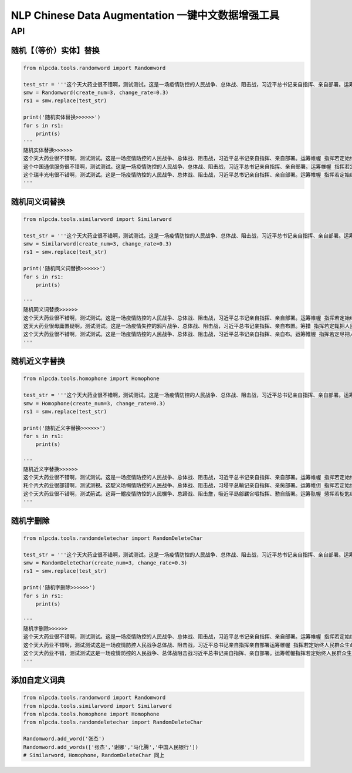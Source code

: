 NLP Chinese Data Augmentation 一键中文数据增强工具
==================================================

API
---

随机【（等价）实体】替换
~~~~~~~~~~~~~~~~~~~~~~~~

.. code:: python

    from nlpcda.tools.randomword import Randomword

    test_str = '''这个天大药业很不错啊，测试测试。这是一场疫情防控的人民战争、总体战、阻击战，习近平总书记亲自指挥、亲自部署。运筹帷幄 指挥若定始终把人民群众生命安全和身体健康放在第一位'''
    smw = Randomword(create_num=3, change_rate=0.3)
    rs1 = smw.replace(test_str)

    print('随机实体替换>>>>>>')
    for s in rs1:
        print(s)
    '''
    随机实体替换>>>>>>
    这个天大药业很不错啊，测试测试。这是一场疫情防控的人民战争、总体战、阻击战，习近平总书记亲自指挥、亲自部署。运筹帷幄 指挥若定始终把人民群众生命安全和身体健康放在第一位
    这个中国通信服务很不错啊，测试测试。这是一场疫情防控的人民战争、总体战、阻击战，习近平总书记亲自指挥、亲自部署。运筹帷幄 指挥若定始终把人民群众生命安全和身体健康放在第一位
    这个瑞丰光电很不错啊，测试测试。这是一场疫情防控的人民战争、总体战、阻击战，习近平总书记亲自指挥、亲自部署。运筹帷幄 指挥若定始终把人民群众生命安全和身体健康放在第一位
    '''

随机同义词替换
~~~~~~~~~~~~~~

.. code:: python

    from nlpcda.tools.similarword import Similarword

    test_str = '''这个天大药业很不错啊，测试测试。这是一场疫情防控的人民战争、总体战、阻击战，习近平总书记亲自指挥、亲自部署。运筹帷幄 指挥若定始终把人民群众生命安全和身体健康放在第一位'''
    smw = Similarword(create_num=3, change_rate=0.3)
    rs1 = smw.replace(test_str)

    print('随机同义词替换>>>>>>')
    for s in rs1:
        print(s)

    '''
    随机同义词替换>>>>>>
    这个天大药业很不错啊，测试测试。这是一场疫情防控的人民战争、总体战、阻击战，习近平总书记亲自指挥、亲自部署。运筹帷幄 指挥若定始终把人民群众生命安全和身体健康放在第一位
    这天大药业很毋庸置疑啊，测试测试。这是一场疫情失控的鸦片战争、总体战、阻击战，习近平总书记亲指挥、亲自布置。筹措 指挥若定辄把人民群众生命安全和身体健康放在第一位
    这个天大药业很不错啊，测试测试。这是一场疫情防控的人民战争、总体战、阻击战，习近平总书记亲自指挥、亲自布。运筹帷幄 指挥若定尽把人民群众生命安全和身体健康放在第一位
    '''

随机近义字替换
~~~~~~~~~~~~~~

.. code:: python

    from nlpcda.tools.homophone import Homophone

    test_str = '''这个天大药业很不错啊，测试测试。这是一场疫情防控的人民战争、总体战、阻击战，习近平总书记亲自指挥、亲自部署。运筹帷幄 指挥若定始终把人民群众生命安全和身体健康放在第一位'''
    smw = Homophone(create_num=3, change_rate=0.3)
    rs1 = smw.replace(test_str)

    print('随机近义字替换>>>>>>')
    for s in rs1:
        print(s)

    '''
    随机近义字替换>>>>>>
    这个天大药业很不错啊，测试测试。这是一场疫情防控的人民战争、总体战、阻击战，习近平总书记亲自指挥、亲自部署。运筹帷幄 指挥若定始终把人民群众生命安全和身体健康放在第一位
    籷个兲大药业很部错啊，测试测視。这駛义场幆情防控的人民战争、总体战、阻击战，习埐平总輸记亲自指挥、亲胔部署。运筹帷仴 指挥若定始终把靱民群众生命安全和身体健钪放在第一蝛
    这个天大药业很不错啊，测试萴试。这蒔一鱨疫情防悾的人民榐争、总蹄战、阻击詹，吸近平昮鄃羈吢嗞指挥、懃自瓿署。运筹骩幄 憄挥若椗匙终把人民群众生命安牷和身体監康放在第一位
    '''

随机字删除
~~~~~~~~~~

.. code:: python

    from nlpcda.tools.randomdeletechar import RandomDeleteChar

    test_str = '''这个天大药业很不错啊，测试测试。这是一场疫情防控的人民战争、总体战、阻击战，习近平总书记亲自指挥、亲自部署。运筹帷幄 指挥若定始终把人民群众生命安全和身体健康放在第一位'''
    smw = RandomDeleteChar(create_num=3, change_rate=0.3)
    rs1 = smw.replace(test_str)

    print('随机字删除>>>>>>')
    for s in rs1:
        print(s)

    '''
    随机字删除>>>>>>
    这个天大药业很不错啊，测试测试。这是一场疫情防控的人民战争、总体战、阻击战，习近平总书记亲自指挥、亲自部署。运筹帷幄 指挥若定始终把人民群众生命安全和身体健康放在第一位
    这个天大药业不错啊，测试测试这是一场疫情防控人民战争总体战、阻击战，习近平总书记亲自指挥亲自部署运筹帷幄 指挥若定始终人民群众生命安全和身体健康放在
    这个天大药业不错，测试测试这是一场疫情防控的人民战争、总体战阻击战习近平总书记亲自指挥、亲自部署。运筹帷幄指挥若定始终人民群众生命安全身体健康放在
    '''

添加自定义词典
~~~~~~~~~~~~~~

.. code:: python

    from nlpcda.tools.randomword import Randomword
    from nlpcda.tools.similarword import Similarword
    from nlpcda.tools.homophone import Homophone
    from nlpcda.tools.randomdeletechar import RandomDeleteChar

    Randomword.add_word('张杰')
    Randomword.add_words(['张杰','谢娜','马化腾','中国人民银行'])
    # Similarword，Homophone，RandomDeleteChar 同上

